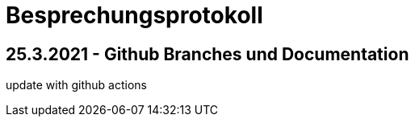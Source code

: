 = Besprechungsprotokoll

== 25.3.2021 - Github Branches und Documentation

update with github actions
